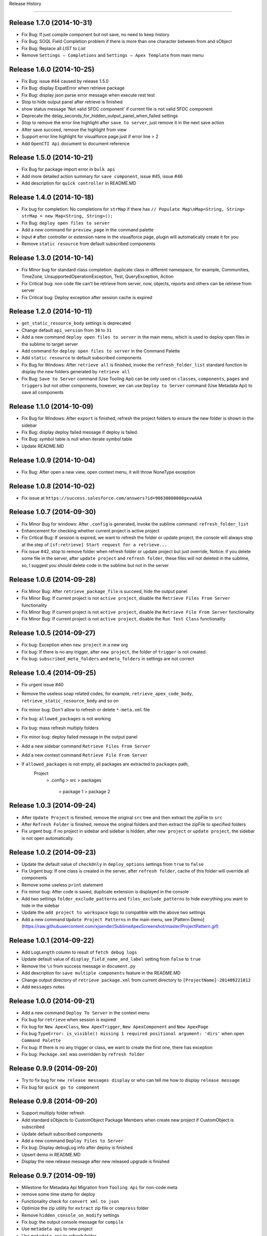 .. :changelog:

Release History

---------------


Release 1.7.0 (2014-10-31)
++++++++++++++++++
+ Fix Bug: If just compile component but not save, no need to keep history
+ Fix Bug: SOQL Field Completion problem if there is more than one character between from and sObject
+ Fix Bug: Replace all `LIST` to `List`
+ Remove ``Settings – Completions`` and ``Settings – Apex Template`` from main menu


Release 1.6.0 (2014-10-25)
++++++++++++++++++
+ Fix Bug: issue #44 caused by release 1.5.0
+ Fix Bug: display ExpatError when retrieve package
+ Fix Bug: display json parse error message when execute rest test
+ Stop to hide output panel after retrieve is finished
+ show status message 'Not valid SFDC component' if current file is not valid SFDC component
+ Deprecate the delay_seconds_for_hidden_output_panel_when_failed settings
+ Stop to remove the error line highlight after ``save to server``, just remove it in the next save action
+ After save succeed, remove the highlight from view
+ Support error line highlight for visualforce page just if error line > 2
+ Add ``OpenCTI Api`` document to document reference


Release 1.5.0 (2014-10-21)
++++++++++++++++++
+ Fix Bug for package import error in ``bulk api``
+ Add more detailed action summary for ``save component``, issue #45, issue #46
+ Add description for ``quick controller`` in README.MD


Release 1.4.0 (2014-10-18)
++++++++++++++++++
+ Fix bug for completion: No completions for ``strMap`` if there has ``// Populate Map\nMap<String, String> strMap = new Map<String, String>();``
+ Fix Bug: ``deploy open files to server``
+ Add a new command for ``preview_page`` in the command palette
+ Input ``#`` after controller or extension name in the visualforce page, plugin will automatically create it for you
+ Remove ``static resource`` from default subscribed components


Release 1.3.0 (2014-10-14)
++++++++++++++++++
+ Fix Minor bug for standard class completion: duplicate class in different namespace, for example, Communities, TimeZone, UnsupportedOperationException, Test, QueryException, Action
+ Fix Critical bug: non code file can't be retrieve from server, now, objects, reports and others can be retrieve from server
+ Fix Critical bug: Deploy exception after session cache is expired


Release 1.2.0 (2014-10-11)
++++++++++++++++++
+ ``get_static_resource_body`` settings is deprecated
+ Change default ``api_version`` from ``30`` to ``31``
+ Add a new command ``deploy open files to server`` in the main menu, which is used to deploy open files in the sublime to target server
+ Add command for ``deploy open files to server`` in the Command Palette
+ Add ``static resource`` to default subscribed components
+ Fix Bug for Windows: After ``retrieve all`` is finished, invoke the ``refresh_folder_list`` standard function to display the new folders generated by ``retrieve all``
+ Fix Bug: ``Save to Server`` command (Use Tooling Api) can be only used on ``classes``, ``components``, ``pages`` and ``triggers`` but not other components, however, we can use ``Deploy to Server`` command (Use Metadata Api) to save all components


Release 1.1.0 (2014-10-09)
++++++++++++++++++
+ Fix Bug for Windows: After ``export`` is finished, refresh the project folders to ensure the new folder is shown in the sidebar
+ Fix Bug: display deploy failed message if deploy is failed.
+ Fix Bug: symbol table is null when iterate symbol table
+ Update README.MD


Release 1.0.9 (2014-10-04)
++++++++++++++++++
+ Fix Bug: After open a new view, open context menu, it will throw NoneType exception


Release 1.0.8 (2014-10-02)
++++++++++++++++++
+ Fix issue at ``https://success.salesforce.com/answers?id=90630000000gxvwAAA``


Release 1.0.7 (2014-09-30)
++++++++++++++++++
+ Fix Minor Bug for windows: After ``.config`` is generated, invoke the sublime command: ``refresh_folder_list``
+ Enhancement for checking whether current project is active project
+ Fix Critical Bug: If session is expired, we want to refresh the folder or update project, the console will always stop at  the step of ``[sf:retrieve] Start request for a retrieve...``
+ Fix issue #42, stop to remove folder when refresh folder or update project but just override, Notice: if you delete some file in the server, after ``update project`` and ``refresh folder``, these files will not deleted in the sublime, so, I suggest you should delete code in the sublime but not in the server


Release 1.0.6 (2014-09-28)
++++++++++++++++++
+ Fix Minor Bug: After ``retrieve_package_file`` is succeed, hide the output panel
+ Fix Minor Bug: If current project is not ``active project``, disable the ``Retrieve Files From Server`` functionality
+ Fix Minor Bug: If current project is not ``active project``, disable the ``Retrieve File From Server`` functionality
+ Fix Minor Bug: If current project is not ``active project``, disable the ``Run Test Class`` functionality


Release 1.0.5 (2014-09-27)
++++++++++++++++++
+ Fix bug: Exception when ``new project`` in a new org
+ Fix bug: If there is no any trigger, after ``new project``, the folder of ``trigger`` is not created.
+ Fix bug: ``subscribed_meta_folders`` and ``meta_folders`` in settings are not correct


Release 1.0.4 (2014-09-25)
++++++++++++++++++
+ Fix urgent issue #40
+ Remove the useless soap related codes, for example, ``retrieve_apex_code_body``, ``retrieve_static_resource_body`` and so on
+ Fix minor bug: Don't allow to refresh or delete ``*-meta.xml`` file
+ Fix bug: ``allowed_packages`` is not working
+ Fix bug: mass refresh multiply folders
+ Fix minor bug: deploy failed message in the output panel
+ Add a new sidebar command ``Retrieve Files From Server``
+ Add a new context command ``Retrieve File From Server``
+ If ``allowed_packages`` is not empty, all packages are extracted to ``packages`` path,
    Project
        > .config
        > src
        > packages
            > package 1
            > package 2


Release 1.0.3 (2014-09-24)
++++++++++++++++++
+ After ``Update Project`` is finished, remove the original ``src`` tree and then extract the zipFile to ``src``
+ After ``Refresh Folder`` is finished, remove the original folders and then extract the zipFile to specified folders
+ Fix urgent bug: if no project in sidebar and sidebar is hidden, after ``new project`` or ``update project``, the sidebar is not open automatically.


Release 1.0.2 (2014-09-23)
++++++++++++++++++
+ Update the default value of ``checkOnly`` in ``deploy_options`` settings from ``true`` to ``false``
+ Fix Urgent bug: If one class is created in the server, after ``refresh folder``, cache of this folder will override all components
+ Remove some useless ``print`` statement
+ Fix minor bug: After code is saved, duplicate extension is displayed in the console
+ Add two settings ``folder_exclude_patterns`` and ``files_exclude_patterns`` to hide everything you want to hide in the sidebar
+ Update the ``add project to workspace`` logic to compatible with the above two settings
+ Add a new command ``Update Project Patterns`` in the main menu, see [Pattern Demo](https://raw.githubusercontent.com/xjsender/SublimeApexScreenshot/master/ProjectPattern.gif)


Release 1.0.1 (2014-09-22)
++++++++++++++++++
+ Add ``LogLength`` column to result of ``fetch debug logs``
+ Update default value of ``display_field_name_and_label`` setting from ``false`` to ``true``
+ Remove the ``\n`` from success message in ``document.py``
+ Add description for ``save multiple components`` feature in the README.MD
+ Change output directory of ``retrieve package.xml`` from current directory to ``[ProjectName]-201409221812``
+ Add ``messages`` notes


Release 1.0.0 (2014-09-21)
++++++++++++++++++
+ Add a new command ``Deploy To Server`` in the context menu
+ Fix bug for ``retrieve`` when session is expired
+ Fix bug for ``New ApexClass``, ``New ApexTrigger``, ``New ApexComponent`` and ``New ApexPage``
+ Fix bug ``TypeError: is_visible() missing 1 required positional argument: 'dirs'`` when open ``Command Palette``
+ Fix bug: If there is no any trigger or class, we want to create the first one, there has exception
+ Fix bug: ``Package.xml`` was overridden by ``refresh folder``


Release 0.9.9 (2014-09-20)
++++++++++++++++++
+ Try to fix bug for ``new release messages display`` or who can tell me how to display ``release message``
+ Fix bug for ``quick go to component``


Release 0.9.8 (2014-09-20)
++++++++++++++++++
+ Support multiply folder refresh
+ Add standard sObjects to CustomObject Package Members when create new project if CustomObject is subscribed
+ Update default subscribed components
+ Add a new command ``Deploy Files to Server``
+ Fix bug: Display debugLog info after deploy is finished
+ Upsert demo in README.MD
+ Display the new release message after new released upgrade is finished


Release 0.9.7 (2014-09-19)
++++++++++++++++++
+ Milestone for Metadata Api Migration from ``Tooling Api`` for non-code meta
+ remove some time stamp for deploy
+ Functionality check for ``convert xml to json``
+ Optimize the zip utility for ``extract`` zip file or ``compress`` folder
+ Remove ``hidden_console_on_modify`` settings
+ Fix bug: the output console message for ``compile``
+ Use ``metadata api`` to new project
+ Use ``metadata api`` to refresh folder
+ Change the default settings content for ``components``, you can subscribe what you want to retrieve, default subscribe just include ``ApexPage``, ``ApexComponent``, ``ApexClass`` and ``ApexTrigger``


Release 0.9.6 (2014-09-16)
++++++++++++++++++
+ Fix bug for issue #38, remove ``ownerRules``, ``criteriaBasedRules`` and ``installedPackages`` from default package.xml
+ Add a command to export CustomLables to csv
+ Update ``SOQL - SELECT FROM`` snippet


Release 0.9.5 (2014-09-15)
++++++++++++++++++
+ Add confirm request for ``new project``
+ Add screenshot for ``Convert XML to JSON``
+ Fix KeyError Exception bug: cancel save operation if conflict.


Release 0.9.4 (2014-09-14)
++++++++++++++++++
+ Move ``check_enabled`` from ``main.py`` to ``util.py``
+ If ``deploy status`` is in ``canceling``, continue to check deploy status until it's canceled.
+ Remove useless ``mkdir`` method from context.py
+ Move some methods from ``context.py`` to ``util.py``
+ Fix bug for ``deploy`` and change the syntax highlight from ``Java`` to ``JavaScript``


Release 0.9.3 (2014-09-13)
++++++++++++++++++
+ Add a command to convert selection to JSON if selection is valid XML format
+ Add context menu item, commands for this command
+ Fix a bug for parsing ``apexrest`` url when executing rest test


Release 0.9.2 (2014-09-13)
++++++++++++++++++
+ Fix bug when ``sosl_string`` contains ``-, ?, *``
+ Update ``query`` method in ``api.py``
+ Separate ``api.py`` to ``metadata.py`` and ``tooling.py`` and move them to new ``api`` folder
+ Rename ``bulkapi.py`` to ``bulk.py`` and move it to ``api`` folder
+ After ``New Project`` is finished, invoke the sublime command ``refresh_folder_list`` to reflect files change in the sidebar
+ After the code file is deleted, the related ``-meta.xml`` file is also deleted


Release 0.9.1 (2014-09-12)
++++++++++++++++++
+ Fix bug when code has conflict and user cancel the save operation


Release 0.9.0 (2014-09-12)
++++++++++++++++++
+ Fix bug for windows sidebar folder refresh
+ Not keep ``default_project`` settings in the settings of ``.config``
+ Add ``reload_symbol_tables_when_create_project`` setting
+ Set default value of ``reload_symbol_tables_when_create_project`` setting to ``false``
+ Fix bug for ``execute anonymous``


Release 0.8.9 (2014-09-11)
++++++++++++++++++
+ If ``retrieve`` is in ``Queued``, thread sleep 2 seconds, else, thread sleep 1 seconds
+ If ``deploy`` is in ``Pending``, thread sleep 2 seconds, else, thread sleep 1 seconds
+ After project is switched, set status for all view of all window.
+ Fix the bug of ``remove temp zip``
+ When deploying, if component parse is finished, display the TestRun Progress


Release 0.8.8 (2014-09-11)
++++++++++++++++++
+ Fix some bug for ``deploy``


Release 0.8.7 (2014-09-10)
++++++++++++++++++
+ Update README
+ When ``New Project``, no need to select project
+ Fix bug ``c:`` completion


Release 0.8.6 (2014-09-09)
++++++++++++++++++
+ Add ``c:`` prefix for custom component completion
+ Add space between timestamp and message in the panel


Release 0.8.5 (2014-09-08)
++++++++++++++++++
+ Move some methods from processor.py to util.py
+ Optimize sObject Cache download
+ Add time stamp prefix for panel message
+ Fix bulkapi bug caused by release 0.8.3
+ Move ``allowed_packages`` to project of projects settings    
+ Add metadata retrieve support for ``allowed_packages``
+ Catch all ``requests`` exception
+ Use panel to display the progress information of ``document reloading``
+ From release 0.8.3 to this version, there have lots of big change, issue is welcomed
+ Add "Accept-Encoding": 'identity, deflate, compress, gzip' header for ``check_status``, ``check_deploy_status`` and ``check_retrieve_status`` in api.py


Release 0.8.4 (2014-09-08)
++++++++++++++++++
+ If just checkOnly, output VALIDATE, otherwise, output DEPLOY
+ Update comments for ``mousemap``
+ Big Milestone, originally, we use ``tooling api`` to download apex code, now it is changed to retrieving by ``metadata api``
+ Happy to remove the ugly method ``refresh_components`` in api.py, this method is very very ugly


Release 0.8.3 (2014-09-07)
++++++++++++++++++
+ Rearrange the attribute position in ``soap_bodies.py``
+ Update README.MD
+ When start ``deploy`` command, if clipboard content is not valid zip file path, set path with empty, otherwise, paste it to input panel
+ Rename ``Retrieve Metadata`` item in main menu to ``Retrieve All``
+ Rename ``Migration`` item in main menu to ``Metadata Migration``
+ Add confirmation request for ``Retrieve All`` and ``Retrieve sObjects and Workflow``
+ Rename ``Describe Sobject`` item in main menu to ``sObject``
+ Rename ``Generate SOQL`` item in main menu to ``sObject SOQL``
+ Rename ``SOQL History`` path from ``soql`` to ``SOQL``
+ Rename ``Workbook Export`` path from ``workbooks`` to ``Workbooks``
+ Rename ``CustomField`` path from ``customfield/customfield.csv`` to ``CustomField/CustomField.csv``
+ Rename ``Validation Rule`` path from ``validation/validation rules.csv`` to ``Validation/Validation Rules.csv``
+ Add ``Apex Code`` related sObject to ``allowed_sobjects`` settings
+ Remove ``proxies`` settings
+ Fix bug: Parse content from package.xml when there is only one types in package.xml
+ Add a new ``Retrieve Package.xml`` command in the context menu, just available when open file is ``package.xml``
+ Add a new ``Deploy to Server`` command in the sidebar menu, just available when the chosen folder is valid package path
+ Put the focus in the log id, press ``Alt`` and click left button, the debug log detail will be retrieved and displayed in the new view
+ Error message when export workflow or validation rule if not retrieve yet
+ Remove ``SnapshotAuditEvent``, ``SnapshotBin``, ``Question``, ``SnapshotConfig``, ``Reply`` and ``UserLicense`` from default ``retrieve_sobjects_workflow_task_body`` in ``soap_bodies.py``


Release 0.8.2 (2014-09-05)
++++++++++++++++++
+ when ``retrieve package.xml``, if file in package.xml is not found in target org, display the message
+ Add ``deploy package.zip`` command to deploy zip file


Release 0.8.1 (2014-09-05)
++++++++++++++++++
+ Change the UI of ``retrieve``
+ Add a command ``retrieve_package`` in the main menu to retrieve metadata by specified package.xml
+ Fix a bug for ``get_static_resource_body`` when creating a new project
+ Fix a bug for displaying the latest debug logs ``ORDER BY StartTime DESC`` when ``fetch logs``
+ Add a new demo link ``Retrieve Package.xml`` in README.MD


Release 0.8.0 (2014-09-04)
++++++++++++++++++
- Change ``se`` Snippet from ``SELECT Id, $2 FROM $1$0`` to ``SELECT Id$2 FROM $1$0``
- Stop to open console when ``Refresh Selected Component``
- Originally, press ``shift+button1*3`` to open class in background and press ``shift+button1*2`` to open class in foreground, now it is changed to ``shift+button1*3`` for background and ``shift+button1*2`` for foreground
- Change screenshots to demo link
- Fix ``query_all`` bug in api.py


Patch for Release 0.7.9 (2014-09-01)
++++++++++++++++++
+ ``output_session_info`` setting is deprecated and replaced by ``.config/session.json``
+ Do not keep ``projects`` settings in the ``.config/settings.json``, because it's private confidential


Release 0.7.9 (2014-09-01)
++++++++++++++++++
+ Fix the display problem of ``Run Test`` and ``LoginTo ApexCode`` cause by History Item 1 of release 0.7.7
+ Rename the path name of ``Test Operation History`` from ``test`` to ``Test``
+ Fix bug for ``Create Component`` and ``Refresh Component Folder`` caused by History Item 1 of release 0.7.7


Release 0.7.8 (2014-08-31)
++++++++++++++++++
+ Fix Operation History Format Problem
+ Inner class completion format ``Inner Class <Class Name>``
+ After Project is created, automatically keep the settings to ``.config`` path
+ Add ``keep_config_history`` to control whether keep config info when ``New Project``
+ Update README.MD


Release 0.7.7 (2014-08-30)
++++++++++++++++++
+ In order to avoid component is not available to CRUD to server because of Sensitive Case, save the component name with lower case into local cache
+ Read custom class from ``Component Attribute Cache`` but not read them from ``Symbol Table Cache``
+ After input ``Page.``, list all custom visualforce page if have
+ After input ``<c:``, list all custom components if have
+ If field is formula, field completion format is ``CalculateField__c\tFormula(Decimal, 18, 0)``


Release 0.7.6 (2014-08-29)
++++++++++++++++++
+ Deep process for result of ``Execute Rest`` if result is json string
+ Change Operation History Format
+ Add ``report_issue`` command


Release 0.7.5 (2014-08-24)
++++++++++++++++++
- Add snippet ``Class Body - Get Child Roles By Role``
- ``Local Change History`` functionality is removed from events.py, just if ``save to server`` is succeed, the local change history will be kept
- Inner class completion format ``Inner Class <Class Name>``


Release 0.7.4 (2014-08-17)
++++++++++++++++++
- Inner Class Completion format
- Add compress header for ``get`` method in api.py
- Fix ``Reload Sobject Cache`` bug caused by release 0.7.3
- Fix Symbol Table completions bug caused by Legacy Symbol Table Cache


Release 0.7.3 (2014-08-16)
++++++++++++++++++
- Add MIT-LICENSE
- Remove ``quick visualforce`` functionality
- Rename method name ``get_toolingapi_settings`` in context.py to ``get_settings`` and update corresponding invoker
- Add two new commands: ``Reload SymbolTable Cache`` and ``Clear SymolTable Cache``
- When creating new project, not only download ``Apex Code`` and ``sObject Cache`` but also ``SymbolTable Cache``
- when class number is more than 400, original symbol table cache structure is stupid and highly reduce the user experience of symbol table completion, in order to speedup symbol table completion, when saving the symbol table cache, store them as the completion format in the cache.


Release 0.7.2 (2014-08-15)
++++++++++++++++++
- Rename ``Toggle Log Panel`` menu item to ``Open Output Panel``
- Update README.MD 
- Add ``Preview Page`` command to preview visualforce page in server, just enabled when opening page
- Update About format


Release 0.7.1 (2014-08-12)
++++++++++++++++++
- Add ``delay_seconds_for_hidden_output_panel_when_succeed`` for control delay seconds to hide output panel when saving succeed
- Rename setting ``delay_seconds_for_hidden_console`` to ``delay_seconds_for_hidden_output_panel_when_failed``


Release 0.7.0 (2014-08-11)
++++++++++++++++++
- Even if component saving is succeed, show the output panel
- If component saving is succeed, hide the open output panel after 1.5 seconds
- When generating workbook or describe sobject, write the type column with Formula(<Field Type>) or <Field Type>


Release 0.6.9 (2014-08-09)
++++++++++++++++++
- When export workbooks, check whether input are valid, if any one is not valid, allow user to input again
- ``Folder Refresh`` reminder message is changed
- Add ``Update Project`` command to just update the apex code but not include sobject metadata
- Add ``Update User Language`` command to update language for running user, which can be used in ``Generate Workbook``, ``Field Completion`` and all related
- Add keymap and commands for ``Update Project`` and ``Update User Language``
- Add a new setting ``user_language`` for ``Update User Language`` command
- Update the main menu, add ``Update`` main menu
- Add settings for package info, including ``name``, ``version``, ``homepage`` and so on
- Rename ``Help`` in main menu to ``About``, after click this item, not open browser and just display the plugin version info
- Add confirm request for ``update cache``


Release 0.6.8 (2014-08-08)
++++++++++++++++++
- Add remind message to show output panel


Release 0.6.7 (2014-08-06)
++++++++++++++++++
- Console Message --> OutputPanel Message
- Add a new command ``Open Log Panel`` for display log panel
- Click ``super+``` to open output panel
- Inner class completion


Release 0.6.6 (2014-08-05)
++++++++++++++++++
- Set ``delay_seconds_for_hidden_console`` default value from ``15`` to ``9999``
- Update description for default settings
- Add property and method completion for inner class


Release 0.6.5 (2014-08-03)
++++++++++++++++++
- Fix picklist completion bug
- Add keymap for ``Execute Rest Test`` command
- Remove catalog from README


Release 0.6.4 (2014-07-30)
++++++++++++++++++
- fix TypeError: save_component() missing 1 required positional argument: 'is_check_only'
- Compatible to api 31 because `compile fail response change <https://developer.salesforce.com/docs/atlas.en-us.api_tooling.meta/api_tooling/sforce_api_objects_deploydetails.htm>`_


Release 0.6.3 (2014-07-30)
++++++++++++++++++
- Optimize Rest Test when response result is str
- Add ``proxies`` support, just beta


Release 0.6.2 (2014-07-29)
++++++++++++++++++
- Fix issue for ``Delete`` command when list in returned json result is empty


Release 0.6.1 (2014-07-22)
++++++++++++++++++
- **Picklist Value** completion from ``value`` to ``value(label)``
- **Save Conflict** functionality new format: **Modified by <LastName FirstName> at 2014-05-04 10:03:31, continue?**


Release 0.6.0 (2014-07-19)
++++++++++++++++++
- Add search class and its methods for apex lib
- Fix bug for picklist value completion
- Change ``user`` to ``User`` for issue #31


Release 0.5.9 (2014-07-10)
++++++++++++++++++
- Remove useless message from message.py
- Add some buld-in emmet supported snippets
- Add command ``quick_visualforce`` for emmet supported snippets
- Add TOC for README


Release 0.5.8 (2014-06-13)
++++++++++++++++++
- Add a new class template ``Test Class``
- Add description for class template quick choose panel
- ``Clear Cache`` functionality change, display ``project name`` not ``username`` any more
- Add confirm request for ``Run All Test``


Release 0.5.7 (2014-06-05)
++++++++++++++++++
- Optimize for opening url with browser
- Update OSX Keymap
- Fix bug for ``generate workbook`` in OSX
- Add ``Close Job`` command
- Update README.MD


Release 0.5.6 (2014-05-18)
++++++++++++++++++
- Fix bug for ``SELECT * FROM Sobject``, issue #30
- Add time stamp for ``save conflict`` confirm message
- Optimize for ``Fetch Debug Log``
- TraceFlag Bug: Delete the old one and create a new one every time request to create trace flag, issue #29


Release 0.5.5 (2014-05-15)
++++++++++++++++++
- Add ``*`` support for ``Rest Query``, if ``*`` query, just replace it with all fields of related sobject
- Add doc for Wild-card Character query
- Fix ``Run Test`` bug caused by previous release
- Add ``view_selected_code_coverage`` command to view code coverage by selected class name
- Add mousemap to quick view code coverage


Release 0.5.4 (2014-05-15)
++++++++++++++++++
- Narrow down the code coverage column of test run result
- When run specified test class by main menu, if no test class, show the alert message
- Try to fix issue # 23


Release 0.5.3 (2014-05-12)
++++++++++++++++++
- Add new snippet ``Sobject - sobject bracket``
- Update description of ``Update Sobjects``, ``Delete Sobjects``
- Add two commands for command ``Reload Cache`` and ``Clear Cache``
- Fix bug for ``Export Workflow``


Release 0.5.2 (2014-05-10)
++++++++++++++++++
- Since from API 30, compound field (queryByDistance=true) can't be in soql field list
- Fix bug for bulk api caused by release 0.5.1


Release 0.5.1 (2014-05-10)
++++++++++++++++++
- Fix Bug: ``Export CustomField``
- Update OSX keymap
- Add ``Export SOQL`` command to export sobject records by specified soql
- Add command for ``Export SOQL``
- Fix install message alert


Release 0.5.0 (2014-05-09)
++++++++++++++++++
- Update ``README.MD``
- Fix bug UnicodeError for ``Export Workflows`` and ``Export Validation Rule`` in OSX
- Remove some useless code, for example, ``Export Field Dependency``


Release 0.4.9 (2014-05-04)
++++++++++++++++++
- Change default setting ``delay_seconds_for_hidden_console`` from ``10`` to ``15``
- Change default ``api_version`` from ``29`` to ``30``
- Add command ``Retrieve Sobject And Workflow``


Release 0.4.8 (2014-04-27)
++++++++++++++++++
- Optimize picklist value completion
- Remove ``.no-sublime-package``
- Replace ``excluded_sobjects`` settings with ``allowed_sobjects`` settings
- Optimize the sobject cache initiation for OSX
- Upgrade ``requests`` to latest version


Release 0.4.7 (2014-04-26)
++++++++++++++++++
- Fix some flaw for trigger completion
- Optimize Apex Completion
- Update READMD.MD
- Add ``.no-sublime-package`` to tell sublime to unzip the package


Release 0.4.6 (2014-04-21)
++++++++++++++++++
- Add ``last_n_logs`` setting to control the return number by fetching logs
- Add ``check_save_conflict`` setting to control saving conflict when LastModifiedBy is not running user


Release 0.4.5 (2014-04-20)
++++++++++++++++++
- Update snippet: ``Exception - try catch finally`` and ``Exception - try catch``
- Add doc for api.py
- Originally, Keyword completion will exclude the existing-variable completion, now, bug mei le.
- Bug: ``Execute Anonymous`` apex string contains non-english character
- Combine ApexCompletion and SobjectCompletion
- If save error happened, the error line will be highlighted and the highlight line will be canceled after ``delay_seconds_for_hidden_console`` seconds


Release 0.4.4 (2014-04-17)
++++++++++++++++++
- Optimize SOQL Field completion
- Update build-in apex lib
- Update ``query_all`` rest api from ``query`` to ``queryAll`` which is available since winter 14
- Add ``disable_soql_field_completion`` setting for controlling soql field completion
- In order to keep high efficient for code completion, add some not common used standard sobjects to ``Excluded_Sobjects`` setting for code completion


Release 0.4.3 (2014-04-16)
++++++++++++++++++
- Add ``Search`` and ``Quick Search`` for ``Execute Rest Test``
- Update ``README.MD``
- When view is activated, display the default project in the sidebar


Release 0.4.2 (2014-04-16) (Millstone for fixing some flaw in completion)
++++++++++++++++++
- Change ``display_field_name_and_label`` setting default value to false
- BUG: Find variable type by variable name in view (Ignore comment code)
- BUG: Find matched block in visualforce page (the matched region must contains current cursor point)
- Add SOQL field completion, it's very useful feature
- Add a new snippet for ``SELECT * FROM Account``, which is useful for corporation with SOQL field completion


Release 0.4.1 (2014-04-14)
++++++++++++++++++
- Update ``Visualforce`` xPath and Document source code
- Change ``api_version`` back to 29
- Change the default test org password to updated one


Release 0.4.0 (2014-04-14)
++++++++++++++++++
- ``Track Trace Flag`` expiration date verify logic change
- Return all sobjects when call ``Global Describe`` method in api.py, originally default return value is createable and queryable sobjects 


Release 0.3.9  (2014-04-12)
++++++++++++++++++

- Update project folder structure, you can change it to original strcture by remove the ``src/`` from every component attribute
- If visualforce component attribute type is ``Object`` in visualforce completion, return ``<apex:inputField value="{!}"``
- Correct compile command thread status message
- Add local history for ``execute anonymous``, ``execute query``, ``describe sobject`` and ``Run Test``
- Add ``keep_operation_history`` setting to control whether add operation history
- If export something, check workspace availability, if not available, just make it
- Change password of default test org and set password policy to never expire
- Change the default ``api_version`` setting to ``30``
- Add confirmation request for every refresh operation, for example, ``Refresh Classes``, ``Refresh Selected Component``
- Add ``delay_seconds_for_hidden_console`` setting to hide console automatically if save error happen and console is opened, the default **default seconds** is ``10``
- Add a new class template ``Batch Class``
- Add a new command for generating SOQL for specified sobject


Release 0.3.8  (2014-04-03)
++++++++++++++++++

- Add ``Metadata Api`` for document reference
- Display namespace name for standard class in completion
- when saving component, just goto error line if component is ``ApexClass`` or  ``ApexTrigger``
- Update README.MD


Release 0.3.7  (2014-04-02)
++++++++++++++++++

- Remove default value for ``allowed_packages``
- Try to fix `issue #23 <https://github.com/xjsender/SublimeApex/issues/23>`_


Release 0.3.6  (2014-03-30)
++++++++++++++++++

- Add thread progress for document reloading
- Add confirm request for document reloading
- Add default ``docs`` setting for `user customization <https://github.com/xjsender/SublimeApex#salesforce-document-quick-reference>`_


Release 0.3.5  (2014-03-29)
++++++++++++++++++

- Clarify Usage of kinds of feature in README.MD


Release 0.3.4  (2014-03-26)
++++++++++++++++++

- Fix urgent bug for `Issue #22 <https://github.com/xjsender/SublimeApex/issues/22>`_


Release 0.3.3  (2014-03-22)
++++++++++++++++++

- Add confirmation request for ``Refresh Component``
- Add a new command for ``Compile Component``
- Update README


Release 0.3.2  (2014-03-22)
++++++++++++++++++

- Upgrade ``xmltodict`` lib to latest
- Add ``namespace`` for standard class in the completion


**Release 0.3.1** (Milestone of Code Completion) (2014-03-22)
++++++++++++++++++

- Fix bug: ``KeyError: 'symbol_table'`` when save component is not ``ApexClass``
- Add some new standard class to completion
- Keep the parameter info in the completion result
- Update README.MD


Release 0.3.0 (2014-03-20)
++++++++++++++++++

- Remove the duplicate ``New Component`` command and add ``New ApexPage`` command in the quick command plate
- Update the apex standard class lib
- Add SymbolTable support for completions (Completion Parser is copy from Mavensmate)


Release 0.2.9 (2014-03-20)
++++++++++++++++++

- Move the fields describe part from the bottom to top in the sobject describe result
- Change the default apex log level from ``Finest`` to ``Debug``
- Fix a completion regular expression bug for sobject and class which is start with ``j`` or ``J``
- When create new component, if there just have only one template, just choose the only one and no need to manually choose it.


Release 0.2.8 (2014-03-19)
++++++++++++++++++

- Add ``Tooling Query`` for ``Rest Explorer``
- Add ``SOQL & SOSL`` for Salesforce Document Reference
- Change ``ListDebugLogs`` and ``CreateDebugLog`` commands to ``FetchDebugLog`` and ``TrackDebugLog``
- Remove shortcuts for four new commands


Release 0.2.7 (2014-03-17)
++++++++++++++++++

- Update the tabTrigger from muti-bytes to less than 5-bytes for all snippets


Release 0.2.6 (2014-03-16)
++++++++++++++++++

- Fix the bug of ``Rest Post``
- Remove ``Request``, ``Application``, ``LogLength``, ``DurationMilliseconds`` from ``List Debug Log`` columns
- Update description for ``display_field_name_and_label`` settings
- Fix bug: saving conflict on the same component


Release 0.2.5 (2014-03-15)
++++++++++++++++++

- Remove the command ``New Component`` from the side bar
- Remove four shortcut keys for the four new component
- Add a new command for ``Update Project``
- Update the menu item and shortcuts for ``New Project``
- Optimize ``Quick Goto`` functionality, just choosing code name will work.


Release 0.2.4 (2014-03-11)
++++++++++++++++++

- Update README.MD
- Remove shortcut key ``Ctrl+Alt+N`` for creating new component
- Add new shortcut keys for separated four new component commands


Release 0.2.3 (2014-03-10)
++++++++++++++++++

- Add ``Console Toolkit``, ``Standard Objects``, ``Data Model`` and ``Tooling APi`` references to document list
- Update Main Menu Item
- Open ``View Debug Log Detail`` context menu item
- Add a new command ``Update Project``, you can invoke this command by press ``Alt+f7``
- Add sublime commands for new commands
- Add time stamp to succeed message for ``Create Code`` and ``Delete Code``
- Update README.MD for ``Update Project``


Release 0.2.2 (2014-03-07)
++++++++++++++++++

- Remove some useless print statement in the document.py
- Update README.MD for latest release


Release 0.2.1 (2014-03-07)
++++++++++++++++++

- Add ``Rest Api``, ``Visualforce``, ``Chatter Api``, ``Streaming Api`` and ``Bulk Api`` to document list
- Add methods redirect to document list


Release 0.2.0 (2014-03-07)
++++++++++++++++++

- Change ``default_browser_path`` setting name to ``default_chrome_path``
- Add a new salesforce reference function from `Salesforce Reference <https://github.com/Oblongmana/sublime-salesforce-reference>`_
- Add a new snippet ``Custom Button - Disable Button``


Release 0.1.9 (2014-03-06)
++++++++++++++++++
- Fix the static resource bug ``Can't convert 'dict' object to str implicitly``
- When creating trigger, just list the triggerable sobject
- If project is not created, ``New Component`` and ``Refresh Folder`` are disabled
- Update snippets(``Debug - schedule test`` and ``Debug - debug variable``)


Pre-release 0.1.8 (2014-03-05)
++++++++++++++++++

- When save component and error happened, ``go to`` the error line
- Change the ``new component`` to separate ones
- When creating ``trigger``, we just need to choose sobject and input the trigger name
- When creating ``class``, ``component`` or ``page``, we need to choose template and input the name
- Change the ``Component Template``
- Change the ``Main Menu`` and ``Sidebar Menu``
- Move ``Refresh Folder`` function to ``Side Bar`` menu
- When ``New Project``, we need to choose the project, and then create project


Release 0.1.7 (2014-03-04)
++++++++++++++++++

- If project is not created, ``New Component`` and ``Refresh Folder`` are disabled
- Allow empty json body for ``Post`` Action
- If rest response is list, return the list
- When switching project, stop checking login if login session is already in cache
- Fix a completion bug on ``__kav``


Release 0.1.6 (2014-03-01)
++++++++++++++++++

- Update README.MD
- Refractoring api.py


Release 0.1.5 (2014-02-28)
++++++++++++++++++

- Change new view event type from ``on_new_sync`` to ``on_new``
- Set the default format for rest test result to ``JavaScript``
- Add ``Query`` and ``Query All`` function for ``Rest Explorer``


Release 0.1.4 (2014-02-26)
++++++++++++++++++

- Update comments for ``toolingapi.sublime-settings``
- Fix the bug for ``open console``


Release 0.1.3 (2014-02-24)
++++++++++++++++++

- Add the support the static resource refresh functionality for the side bar menu
- Add the support the static resource refresh functionality for the context menu
- Add ``Patch`` method for ``Rest Explorer``

Release 0.1.2 (2014-02-22)
++++++++++++++++++

- Add a new setting ``default_chrome_path``
- Optimize the ``Rest Explorer`` functionality
- When execute ``Rest Explorer``, if input json body is not valid, allow trying again.


Release 0.1.1 (2014-02-22)
++++++++++++++++++

- Add snippets for console toolkit
- Add time stamp for success message of save component result
- Remove some useless message from message.py
- Enhancement for `Issue #12 <https://github.com/xjsender/SublimeApex/issues/12>`_


Release 0.1.0 (2014-02-20)
++++++++++++++++++

- Add snippets for console toolkit
- Update README
- When menu item is not enabled, show the message in the status bar


Release 0.0.9 (2014-02-19)
++++++++++++++++++

- Update the snippets for debug
- Add a new snippet "ReRender Form in JavaScript"
- Display the exception when delete MetadataContainerId, ie., unable to obtain exclusive access to this record
- When creating trigger by template, automatically remove the space input by user
- Change the create component input guide


Patch for 0.0.8 (2014-02-12)
++++++++++++++++++

- Add two template for new component command: Controller and Utility Class
- Add two snippets


Patch for 0.0.7 (2014-02-12)
++++++++++++++++++

- Fix bug for `Issue #11 <https://github.com/xjsender/SublimeApex/issues/11>`_


Release 0.0.7 (2014-02-08)
++++++++++++++++++

- Fix problem when execute anonymous return error
- Change ``disable_keyword_completion`` from true to false


Release 0.0.6 (2014-02-08)
++++++++++++++++++

- Fix retrieve metadata exception


Patch for 0.0.5 (2014-01-31)
++++++++++++++++++

- Update README.MD


0.0.5 (2014-01-22)
++++++++++++++++++

- Add Run All Test functionality
- Adjust the format of test run result of single test class
- Update README.MD


0.0.4 (2014-01-21)
++++++++++++++++++

- Remove ``Widget.sublime-settings`` from plugin


0.0.3 (2014-01-20)
++++++++++++++++++

- Add time stamp for all error message displayed in console
- Disable deploy metadata command
- When use bulk CUD, If clipboard content is file, just paste it into file path input panel
- Remove the ``(0)`` from ``Datetime(0)`` and ``Date(0)`` completion for Date and Datetime field


Patch 0.0.2 (2014-01-11)
++++++++++++++++++

- Change the default test project


0.0.2 (2014-01-07)
++++++++++++++++++

- Remove ``debug_log_headers`` and ``debug_log_headers_properties`` settings
- Unquote and unescape the error message returned by ``Save to Server``
- If ``testMethod`` or ``@IsTest`` is in class body, run test command should be enabled


Patch for 0.0.1 (2014-01-06)
++++++++++++++++++

- When creating new component, if user input is not valid, user can try again if need
- Bug: if project is not created, just create the project for the new component
- Bug: 'BulkApi' object has no attribute 'monitor_batchs'
- Remove ``Widget`` settings and ``Setting - Console`` main menu
- Roll back save_component function to last version


0.0.1 (2014-01-05)
++++++++++++++++++

- Remove ``Loop - for.sublime-snippet`` snippet
- Remove ``all_views_completions.py`` dependency lib
- Move ``commands``, ``keymap``, ``menus``, ``mousemap``, ``settings`` and ``snippet`` path to new config folder


Pre-release x.x.x (2013-12-06 -> 2013-12-31)
++++++++++++++++++

- There is a long confusing term on github version control
- Add picklist value completions feature
- Export Sobject Data Template by Record Type
- Refactoring sobject completion for those complicated orgs
- Add four settings to permit user to close the code completion feature
- Disable keyword completion by default, need enable manually
- Change default workspace to ``C:/ForcedotcomWorkspace``
- Add support for log levels of anonymous code
- Add a new setting for disabling field name and label completion
- Fix bug for completion: variable in method parameter
- Add picklist value completion support for ``sObject.PicklistFrield =``
- Allow us to input file path when using Bulk Api to CRUD on data
- Automatically detect BOM header when CRUD on data
- After CRUD on csv data, put the log at the same path of this csv data
- Refactoring code completion for sobject field, relationship and picklist value
- Add command for reloading cache of sobjects
- Refactoring sobject field cache structure for speeding up field completion
- [Fix bulk api issue](https://github.com/kennethreitz/requests/issues/1833)
- Add command for clearing cache of sobjects
- Rearrange main menu items
- Automatically divide upload record by 10K every batch
- Add two settings for bulk load: ``maximum_batch_size`` and ``maximum_batch_bytes``
- Support data upload for ``ANSI`` and ``UTF-8`` with or without BOM


0.0.0 (2013-04-14)
++++++++++++++++++

* Birth!

* Frustration
* Conception
